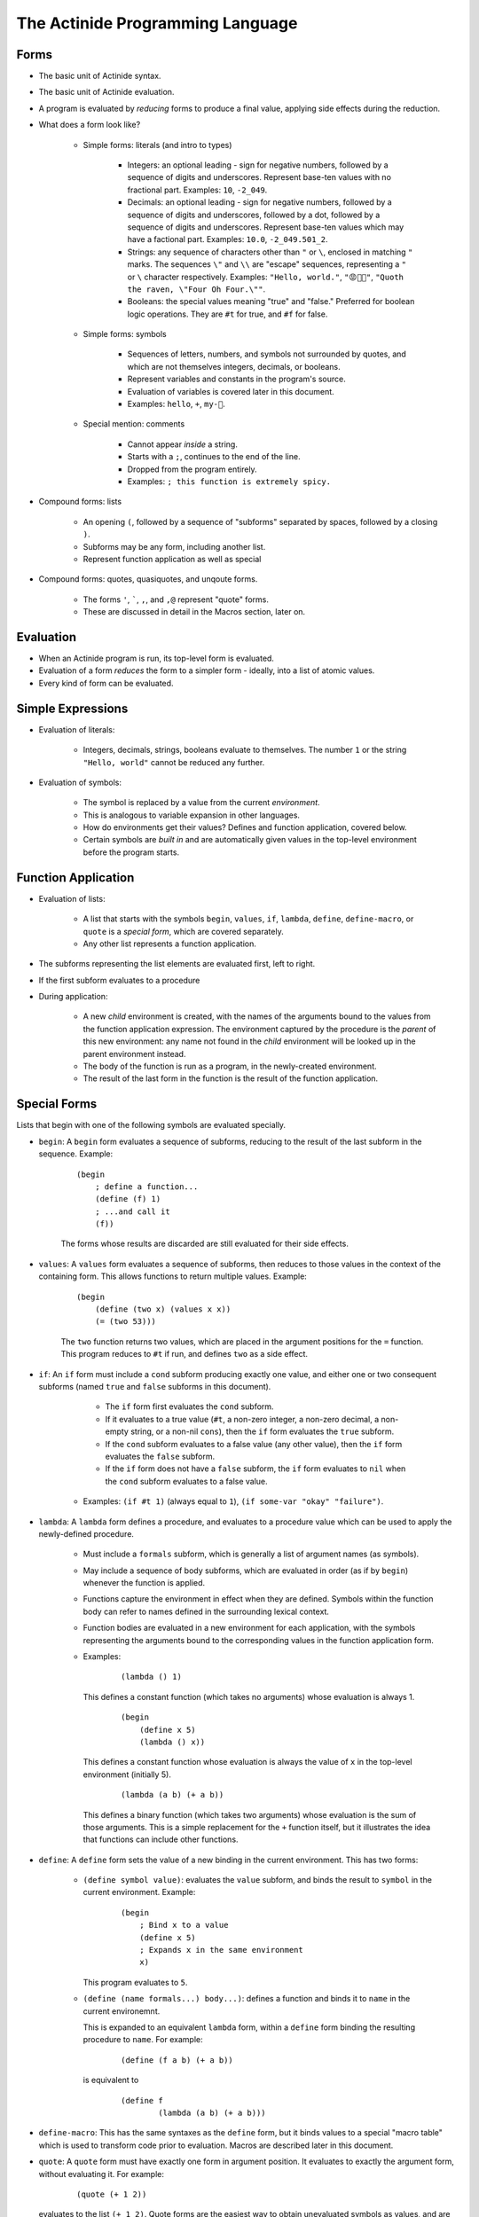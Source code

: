 #################################
The Actinide Programming Language
#################################

*****
Forms
*****

* The basic unit of Actinide syntax.

* The basic unit of Actinide evaluation.

* A program is evaluated by *reducing* forms to produce a final value, applying
  side effects during the reduction.

* What does a form look like?

    * Simple forms: literals (and intro to types)

        * Integers: an optional leading - sign for negative numbers, followed by a
          sequence of digits and underscores. Represent base-ten values with no
          fractional part. Examples: ``10``, ``-2_049``.

        * Decimals: an optional leading - sign for negative numbers, followed
          by a sequence of digits and underscores, followed by a dot, followed
          by a sequence of digits and underscores. Represent base-ten values
          which may have a factional part. Examples: ``10.0``, ``-2_049.501_2``.

        * Strings: any sequence of characters other than ``"`` or ``\``,
          enclosed in matching ``"`` marks. The sequences ``\"`` and ``\\`` are
          "escape" sequences, representing a ``"`` or ``\`` character
          respectively. Examples: ``"Hello, world."``, ``"😡💩🚀"``, ``"Quoth
          the raven, \"Four Oh Four.\""``.

        * Booleans: the special values meaning "true" and "false." Preferred
          for boolean logic operations. They are ``#t`` for true, and ``#f``
          for false.

    * Simple forms: symbols

        * Sequences of letters, numbers, and symbols not surrounded by quotes,
          and which are not themselves integers, decimals, or booleans.

        * Represent variables and constants in the program's source.

        * Evaluation of variables is covered later in this document.

        * Examples: ``hello``, ``+``, ``my-🚀``.

    * Special mention: comments

        * Cannot appear *inside* a string.

        * Starts with a ``;``, continues to the end of the line.

        * Dropped from the program entirely.

        * Examples: ``; this function is extremely spicy.``

* Compound forms: lists

    * An opening ``(``, followed by a sequence of "subforms" separated by
      spaces, followed by a closing ``)``.

    * Subforms may be any form, including another list.

    * Represent function application as well as special

* Compound forms: quotes, quasiquotes, and unqoute forms.

    * The forms ``'``, `````, ``,``, and ``,@`` represent "quote" forms.

    * These are discussed in detail in the Macros section, later on.

**********
Evaluation
**********

* When an Actinide program is run, its top-level form is evaluated.

* Evaluation of a form *reduces* the form to a simpler form - ideally, into a
  list of atomic values.

* Every kind of form can be evaluated.


******************
Simple Expressions
******************

* Evaluation of literals:

    * Integers, decimals, strings, booleans evaluate to themselves. The number
      ``1`` or the string ``"Hello, world"`` cannot be reduced any further.

* Evaluation of symbols:

    * The symbol is replaced by a value from the current *environment*.

    * This is analogous to variable expansion in other languages.

    * How do environments get their values? Defines and function application,
      covered below.

    * Certain symbols are *built in* and are automatically given values in the
      top-level environment before the program starts.

********************
Function Application
********************

* Evaluation of lists:

    * A list that starts with the symbols ``begin``, ``values``, ``if``,
      ``lambda``, ``define``, ``define-macro``, or ``quote`` is a *special
      form*, which are covered separately.

    * Any other list represents a function application.

* The subforms representing the list elements are evaluated first, left to
  right.

* If the first subform evaluates to a procedure

* During application:

    * A new *child* environment is created, with the names of the arguments
      bound to the values from the function application expression. The
      environment captured by the procedure is the *parent* of this new
      environment: any name not found in the *child* environment will be looked
      up in the parent environment instead.

    * The body of the function is run as a program, in the newly-created
      environment.

    * The result of the last form in the function is the result of the function
      application.

*************
Special Forms
*************

Lists that begin with one of the following symbols are evaluated specially.

* ``begin``: A ``begin`` form evaluates a sequence of subforms, reducing to the
  result of the last subform in the sequence. Example:

    ::

        (begin
            ; define a function...
            (define (f) 1)
            ; ...and call it
            (f))

    The forms whose results are discarded are still evaluated for their side
    effects.

* ``values``: A ``values`` form evaluates a sequence of subforms, then reduces
  to those values in the context of the containing form. This allows functions
  to return multiple values. Example:

    ::

        (begin
            (define (two x) (values x x))
            (= (two 53)))

    The ``two`` function returns two values, which are placed in the argument
    positions for the ``=`` function. This program reduces to ``#t`` if run,
    and defines ``two`` as a side effect.

* ``if``: An ``if`` form must include a ``cond`` subform producing exactly one
  value, and either one or two consequent subforms (named ``true`` and
  ``false`` subforms in this document).

      * The ``if`` form first evaluates the ``cond`` subform.

      * If it evaluates to a true value (``#t``, a non-zero integer, a non-zero
        decimal, a non-empty string, or a non-nil ``cons``), then the ``if``
        form evaluates the ``true`` subform.

      * If the ``cond`` subform evaluates to a false value (any other value),
        then the ``if`` form evaluates the ``false`` subform.

      * If the ``if`` form does not have a ``false`` subform, the ``if`` form
        evaluates to ``nil`` when the ``cond`` subform evaluates to a false
        value.

     * Examples: ``(if #t 1)`` (always equal to ``1``), ``(if some-var "okay"
       "failure")``.

* ``lambda``: A ``lambda`` form defines a procedure, and evaluates to a
  procedure value which can be used to apply the newly-defined procedure.

    * Must include a ``formals`` subform, which is generally a list of argument
      names (as symbols).

    * May include a sequence of body subforms, which are evaluated in order (as
      if by ``begin``) whenever the function is applied.

    * Functions capture the environment in effect when they are defined.
      Symbols within the function body can refer to names defined in the
      surrounding lexical context.

    * Function bodies are evaluated in a new environment for each application,
      with the symbols representing the arguments bound to the corresponding
      values in the function application form.

    * Examples:

        ::

            (lambda () 1)

      This defines a constant function (which takes no arguments) whose
      evaluation is always 1.

        ::

            (begin
                (define x 5)
                (lambda () x))

      This defines a constant function whose evaluation is always the value of
      ``x`` in the top-level environment (initially 5).

        ::

            (lambda (a b) (+ a b))

      This defines a binary function (which takes two arguments) whose
      evaluation is the sum of those arguments. This is a simple replacement
      for the ``+`` function itself, but it illustrates the idea that functions
      can include other functions.

* ``define``: A ``define`` form sets the value of a new binding in the current
  environment. This has two forms:

    * ``(define symbol value)``: evaluates the ``value`` subform, and binds the
      result to ``symbol`` in the current environment. Example:

        ::

            (begin
                ; Bind x to a value
                (define x 5)
                ; Expands x in the same environment
                x)

      This program evaluates to ``5``.

    * ``(define (name formals...) body...)``: defines a function and binds it
      to ``name`` in the current environemnt.

      This is expanded to an equivalent ``lambda`` form, within a ``define``
      form binding the resulting procedure to ``name``. For example:

        ::

            (define (f a b) (+ a b))

      is equivalent to

        ::

            (define f
                    (lambda (a b) (+ a b)))

* ``define-macro``: This has the same syntaxes as the ``define`` form, but it
  binds values to a special "macro table" which is used to transform code prior
  to evaluation. Macros are described later in this document.

* ``quote``: A ``quote`` form must have exactly one form in argument position.
  It evaluates to exactly the argument form, without evaluating it. For example:

    ::

        (quote (+ 1 2))

  evaluates to the list ``(+ 1 2)``. Quote forms are the easiest way to obtain
  unevaluated symbols as values, and are an integral part of the Actinide macro
  system.

*******************
Loops and Recursion
*******************

* To loop, a function must recurse. Actinide has no looping primitives other
  than function application.

* Actinide guarantees that functions that recurse in tail position, either
  directly or indirectly, can recurse indefinitely.

* What is tail position?

    * Function bodies: the final form of the function is in tail position with
      respect to the function.

    * ``begin`` forms: the final subform is in tail position with respect to
      the ``begin`` form.

    * ``if`` forms: the ``true`` subform is in tail position with respect to
      the ``if`` form if the ``cond`` subform reduces to a true value. The
      ``false`` subform is in tail position with respect to the ``if`` form if
      the ``cond`` subform reduces to a false value.

    * If a form is in tail position with respect to its containing form, it is
      in tail position with respect to *that* form's containing form, and so
      on, out to the nearest ``lambda`` body or to the top level of the program.

* Example:

    * A simple, non-tail recursive factorial:

        ::

            (define (factorial n)
                    (if (= n 1)
                        1
                        (* n (factorial (- n 1)))))

      The ``factorial`` function *is not* called in tail position with respect
      to the body of the ``factorial`` function: After reducing that function
      application, the reduction of the outer ``factorial`` application still
      needs to apply the ``*`` function to the result.

      Attempting to evaluate ``(factorial 1000)`` fails due to limits on call
      depth: ``maximum recursion depth exceeded while calling a Python object``

        ::

            (define (fact n a)
                    (if (= n 1)
                        a
                        (fact (- n 1) (* n a))))

      The ``fact`` function *is* called in tail position with respect to the
      body of ``fact``. Specifically, it is in tail position with respect to
      the ``if`` form whenever ``n`` is not equal to ``1``, and the ``if`` form
      is in tail position with respect to the body of the ``fact`` function.

      Evaluating ``(fact 1000 1)`` correctly computes the factorial of ``1000``
      on any machine with enough memory to store the result.

******
Macros
******

* Before Actinide evaluates a program, it *expands* a program.

* Expansion replaces macros (defined by ``define-macro``, as above).

* A *macro* is an Actinide procedure, as with ``lambda``, which accepts forms
  as arguments and reduces to a new form.

* Macros can be used to define new syntax.

* Macro expansion is recursive: the result of expanding a macro is expanded
  again, which allows macros to produce macro forms.

* Example: The ``let-one`` macro defines a single local variable, with a known
  value, and evaluates a body form in a temporary environment with that
  variable bound.

    ::

        (define-macro (let-one binding body)
            (begin
                (define name (head binding))
                (define val (head (tail binding)))
                `((lambda (,name) ,body) ,val))))

  To use this macro, apply it as if it were a function:

    ::

        (let-one (x 1) x)

  The macro procedure accepts the forms ``(x 1)`` and ``x``, unevaluated, as
  arguments, and substitutes them into a *quasiquoted* form, which is used as a
  template. The three *unquoted* parts (``,name``, ``,body``, and ``val``) are
  replaced by evaluating the symbols in the context of the macro procedure, and
  expand to the relevant parts of the input forms.

  The returned form is approximately

    ::

      ((lambda (x) x) 1)

  and evaluates as such.

  This program evaluates to 1, but *does not* bind ``x`` in the top-level
  environment.

* Actinide macros are *not hygienic*. A quoted symbol in the macro body will be
  evaluated in the location where the macro is expanded, with full access to
  the environment at that location. Similarly, symbols defined in the macro
  will be fully visible to code running in the environment where the macro is
  expanded.

* Macros often use quote notation to build the returned form. Quote notation is
  ultimately a sequence of ``quote`` forms. However, Actinide supports
  *quasiquote* notation to simplify the creation of nested quoted forms
  containing unquoted parts.

    * A quasiquote form begins with `````. If the form contains no unquoted
      parts, this will quasiquote each subform, terminating by quoting each
      symbol or literal form and constructing a new list with the resulting
      quoted forms. ```(a b)`` expands to ``('a 'b)``.

    * Within a quasiquote form, an *unquote* form prevents the following form
      from being quoted. An unquote form begins with ``,``, followed by a
      single form (often, but not always, a single symbol). ```(a ,b c)``
      expands to ``('a b 'c)``.

    * Within a quasiquote form, an *unquote-splicing* form prevents the
      following form from being quoted. An unquote-splicing form begins with
      ``,@``, followed by a single form, which must evaluate to a list. The
      elements of that list are grafted into the resulting form. Given
      ``(define x (list 1 2))``, the form ```(a ,@x b)`` expands to ``('a 1 2
      'b)``.

* Macros defined inside of a function body are not visible to the top-level
  expander.
